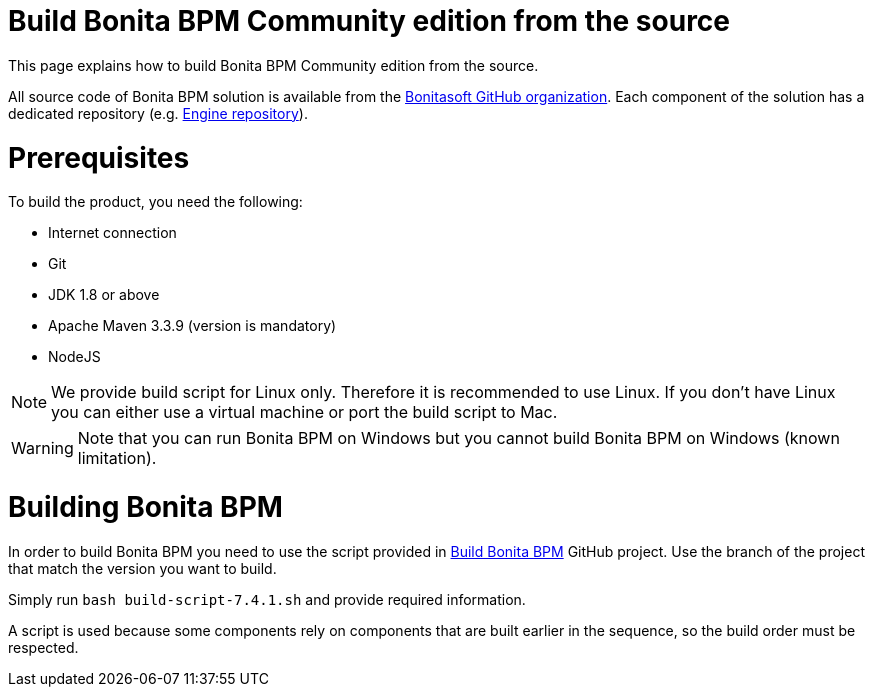 = Build Bonita BPM Community edition from the source
:description: :doctype: book

:doctype: book

This page explains how to build Bonita BPM Community edition from the source.

All source code of Bonita BPM solution is available from the https://github.com/bonitasoft[Bonitasoft GitHub organization]. Each component of the solution has a dedicated repository (e.g. https://github.com/bonitasoft/bonita-engine[Engine repository]).

= Prerequisites

To build the product, you need the following:

* Internet connection
* Git
* JDK 1.8 or above
* Apache Maven 3.3.9 (version is mandatory)
* NodeJS

[NOTE]
====

We provide build script for Linux only. Therefore it is recommended to use Linux. If you don't have Linux you can either use a virtual machine or port the build script to Mac.
====

////
-
BS-8375
-
////

[WARNING]
====

Note that you can run Bonita BPM on Windows but you cannot build Bonita BPM on Windows (known limitation).
====

= Building Bonita BPM

In order to build Bonita BPM you need to use the script provided in https://github.com/Bonitasoft-Community/Build-Bonita-BPM[Build Bonita BPM] GitHub project. Use the branch of the project that match the version you want to build.

Simply run `bash build-script-7.4.1.sh` and provide required information.

A script is used because some components rely on components that are built earlier in the sequence, so the build order must be respected.
